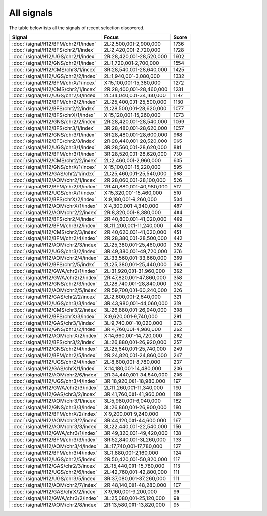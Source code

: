 All signals
===========

The table below lists all the signals of recent selection discovered.

.. cssclass:: table-hover
.. csv-table::
    :widths: auto
    :header: Signal,Focus,Score

    :doc:`/signal/H12/BFM/chr2/1/index`,"2L:2,500,001-2,900,000",1736
    :doc:`/signal/H12/BFS/chr2/1/index`,"2L:2,420,001-2,720,000",1728
    :doc:`/signal/H12/UGS/chr2/1/index`,"2R:28,420,001-28,520,000",1602
    :doc:`/signal/H12/GNS/chr2/1/index`,"2L:1,720,001-2,700,000",1554
    :doc:`/signal/H12/CMS/chr3/1/index`,"3R:28,540,001-28,640,000",1425
    :doc:`/signal/H12/UGS/chr2/2/index`,"2L:1,940,001-3,080,000",1332
    :doc:`/signal/H12/BFM/chrX/1/index`,"X:15,100,001-15,380,000",1272
    :doc:`/signal/H12/CMS/chr2/1/index`,"2R:28,400,001-28,460,000",1231
    :doc:`/signal/H12/UGS/chr2/3/index`,"2L:34,040,001-34,160,000",1197
    :doc:`/signal/H12/BFM/chr2/2/index`,"2L:25,400,001-25,500,000",1180
    :doc:`/signal/H12/BFS/chr2/2/index`,"2L:28,500,001-28,620,000",1077
    :doc:`/signal/H12/BFS/chrX/1/index`,"X:15,120,001-15,260,000",1073
    :doc:`/signal/H12/GNS/chr2/2/index`,"2R:28,420,001-28,540,000",1069
    :doc:`/signal/H12/BFS/chr3/1/index`,"3R:28,480,001-28,620,000",1057
    :doc:`/signal/H12/GNS/chr3/1/index`,"3R:28,480,001-28,600,000",968
    :doc:`/signal/H12/BFS/chr2/3/index`,"2R:28,440,001-28,520,000",965
    :doc:`/signal/H12/UGS/chr3/1/index`,"3R:28,560,001-28,620,000",881
    :doc:`/signal/H12/BFM/chr3/1/index`,"3R:28,520,001-28,620,000",730
    :doc:`/signal/H12/CMS/chr2/2/index`,"2L:2,460,001-2,960,000",635
    :doc:`/signal/H12/GNS/chrX/1/index`,"X:15,100,001-15,220,000",595
    :doc:`/signal/H12/GAS/chr2/1/index`,"2L:25,460,001-25,540,000",568
    :doc:`/signal/H12/AOM/chr2/1/index`,"2R:28,060,001-28,100,000",526
    :doc:`/signal/H12/BFM/chr2/3/index`,"2R:40,880,001-40,980,000",512
    :doc:`/signal/H12/UGS/chrX/1/index`,"X:15,320,001-15,460,000",510
    :doc:`/signal/H12/BFS/chrX/2/index`,"X:9,180,001-9,260,000",504
    :doc:`/signal/H12/AOM/chrX/1/index`,"X:4,300,001-4,340,000",497
    :doc:`/signal/H12/AOM/chr2/2/index`,"2R:8,320,001-8,380,000",484
    :doc:`/signal/H12/BFS/chr2/4/index`,"2R:40,800,001-41,020,000",469
    :doc:`/signal/H12/BFM/chr3/2/index`,"3L:11,200,001-11,240,000",458
    :doc:`/signal/H12/CMS/chr2/3/index`,"2R:40,620,001-41,020,000",451
    :doc:`/signal/H12/BFM/chr2/4/index`,"2R:28,380,001-28,500,000",442
    :doc:`/signal/H12/AOM/chr2/3/index`,"2L:25,380,001-25,460,000",392
    :doc:`/signal/H12/UGS/chr3/2/index`,"3R:49,380,001-49,720,000",376
    :doc:`/signal/H12/AOM/chr2/4/index`,"2L:33,560,001-33,660,000",369
    :doc:`/signal/H12/BFS/chr2/5/index`,"2L:25,380,001-25,440,000",365
    :doc:`/signal/H12/GWA/chr2/1/index`,"2L:31,920,001-31,960,000",362
    :doc:`/signal/H12/GWA/chr2/2/index`,"2R:47,820,001-47,860,000",358
    :doc:`/signal/H12/GNS/chr2/3/index`,"2L:28,740,001-28,840,000",352
    :doc:`/signal/H12/AOM/chr2/5/index`,"2R:59,700,001-60,240,000",326
    :doc:`/signal/H12/GAS/chr2/2/index`,"2L:2,600,001-2,640,000",321
    :doc:`/signal/H12/UGS/chr3/3/index`,"3R:43,980,001-44,060,000",319
    :doc:`/signal/H12/CMS/chr3/2/index`,"3L:26,880,001-26,940,000",308
    :doc:`/signal/H12/BFS/chrX/3/index`,"X:9,620,001-9,740,000",291
    :doc:`/signal/H12/GAS/chr3/1/index`,"3L:9,740,001-10,020,000",273
    :doc:`/signal/H12/GNS/chr3/2/index`,"3R:4,760,001-4,980,000",262
    :doc:`/signal/H12/AOM/chrX/2/index`,"X:14,660,001-14,720,000",262
    :doc:`/signal/H12/BFS/chr3/2/index`,"3L:26,880,001-26,920,000",257
    :doc:`/signal/H12/GNS/chr2/4/index`,"2L:25,640,001-25,740,000",249
    :doc:`/signal/H12/BFM/chr2/5/index`,"2R:24,820,001-24,860,000",247
    :doc:`/signal/H12/UGS/chr2/4/index`,"2L:8,600,001-8,780,000",237
    :doc:`/signal/H12/GAS/chrX/1/index`,"X:14,180,001-14,480,000",236
    :doc:`/signal/H12/AOM/chr2/6/index`,"2R:34,440,001-34,540,000",205
    :doc:`/signal/H12/UGS/chr3/4/index`,"3R:18,920,001-18,980,000",197
    :doc:`/signal/H12/GWA/chr2/3/index`,"2L:11,260,001-11,340,000",190
    :doc:`/signal/H12/GAS/chr3/2/index`,"3R:41,760,001-41,960,000",189
    :doc:`/signal/H12/AOM/chr3/1/index`,"3L:5,980,001-6,040,000",182
    :doc:`/signal/H12/GNS/chr3/3/index`,"3L:26,860,001-26,900,000",180
    :doc:`/signal/H12/BFM/chrX/2/index`,"X:9,200,001-9,240,000",170
    :doc:`/signal/H12/AOM/chr3/2/index`,"3R:44,120,001-44,600,000",167
    :doc:`/signal/H12/AOM/chr3/3/index`,"3L:22,440,001-22,540,000",156
    :doc:`/signal/H12/GWA/chr3/1/index`,"3R:49,320,001-49,420,000",138
    :doc:`/signal/H12/BFM/chr3/3/index`,"3R:52,840,001-3L260,000",133
    :doc:`/signal/H12/AOM/chr3/4/index`,"3L:17,740,001-17,780,000",127
    :doc:`/signal/H12/BFM/chr3/4/index`,"3L:1,880,001-2,160,000",124
    :doc:`/signal/H12/UGS/chr2/5/index`,"2R:50,420,001-50,820,000",117
    :doc:`/signal/H12/GAS/chr2/3/index`,"2L:15,440,001-15,780,000",113
    :doc:`/signal/H12/UGS/chr2/6/index`,"2L:42,760,001-42,800,000",111
    :doc:`/signal/H12/UGS/chr3/5/index`,"3R:37,080,001-37,260,000",111
    :doc:`/signal/H12/AOM/chr2/7/index`,"2R:48,140,001-48,280,000",107
    :doc:`/signal/H12/GAS/chrX/2/index`,"X:9,160,001-9,200,000",99
    :doc:`/signal/H12/GWA/chr3/2/index`,"3L:25,080,001-25,120,000",98
    :doc:`/signal/H12/AOM/chr2/8/index`,"2R:13,580,001-13,820,000",95
    
